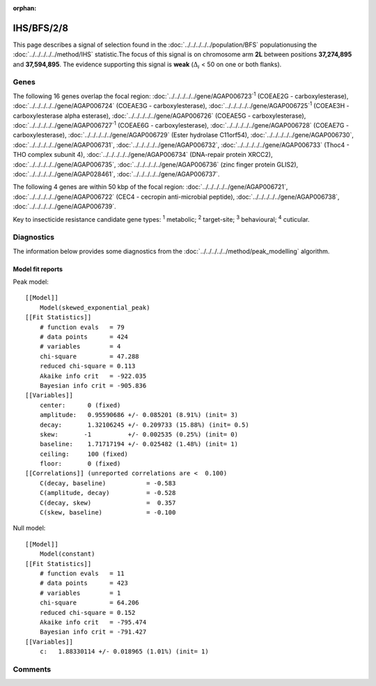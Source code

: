 :orphan:




IHS/BFS/2/8
===========

This page describes a signal of selection found in the
:doc:`../../../../../population/BFS` populationusing the :doc:`../../../../../method/IHS` statistic.The focus of this signal is on chromosome arm
**2L** between positions **37,274,895** and
**37,594,895**.
The evidence supporting this signal is
**weak** (:math:`\Delta_{i}` < 50 on one or both flanks).

.. raw:: html
    :file: peak_location.html

.. raw:: html

    <div class='bokeh-figure figure'><p class='caption'>
    <strong>Signal location</strong>. Blue markers show the values of the selection statistic.
    The dashed black line shows the fitted peak model. The shaded red area shows the focus of the
    selection signal. The shaded blue area shows the genomic region in linkage with the
    selection event. Use the mouse wheel or the controls at the top right of the plot to zoom
    in, and hover over genes to see gene names and descriptions.
    </p></div>

Genes
-----




The following 16 genes overlap the focal region: :doc:`../../../../../gene/AGAP006723`:sup:`1` (COEAE2G - carboxylesterase),  :doc:`../../../../../gene/AGAP006724` (COEAE3G - carboxylesterase),  :doc:`../../../../../gene/AGAP006725`:sup:`1` (COEAE3H - carboxylesterase alpha esterase),  :doc:`../../../../../gene/AGAP006726` (COEAE5G - carboxylesterase),  :doc:`../../../../../gene/AGAP006727`:sup:`1` (COEAE6G - carboxylesterase),  :doc:`../../../../../gene/AGAP006728` (COEAE7G - carboxylesterase),  :doc:`../../../../../gene/AGAP006729` (Ester hydrolase C11orf54),  :doc:`../../../../../gene/AGAP006730`,  :doc:`../../../../../gene/AGAP006731`,  :doc:`../../../../../gene/AGAP006732`,  :doc:`../../../../../gene/AGAP006733` (Thoc4 - THO complex subunit 4),  :doc:`../../../../../gene/AGAP006734` (DNA-repair protein XRCC2),  :doc:`../../../../../gene/AGAP006735`,  :doc:`../../../../../gene/AGAP006736` (zinc finger protein GLIS2),  :doc:`../../../../../gene/AGAP028461`,  :doc:`../../../../../gene/AGAP006737`.




The following 4 genes are within 50 kbp of the focal
region: :doc:`../../../../../gene/AGAP006721`,  :doc:`../../../../../gene/AGAP006722` (CEC4 - cecropin anti-microbial peptide),  :doc:`../../../../../gene/AGAP006738`,  :doc:`../../../../../gene/AGAP006739`.


Key to insecticide resistance candidate gene types: :sup:`1` metabolic;
:sup:`2` target-site; :sup:`3` behavioural; :sup:`4` cuticular.



Diagnostics
-----------

The information below provides some diagnostics from the
:doc:`../../../../../method/peak_modelling` algorithm.

.. raw:: html

    <div class="figure">
    <img src="../../../../../_static/data/signal/IHS/BFS/2/8/peak_finding.png"/>
    <p class="caption"><strong>Selection signal in context</strong>. @@TODO</p>
    </div>

.. raw:: html

    <div class="figure">
    <img src="../../../../../_static/data/signal/IHS/BFS/2/8/peak_targetting.png"/>
    <p class="caption"><strong>Peak targetting</strong>. @@TODO</p>
    </div>

.. raw:: html

    <div class="figure">
    <img src="../../../../../_static/data/signal/IHS/BFS/2/8/peak_fit.png"/>
    <p class="caption"><strong>Peak fitting diagnostics</strong>. @@TODO</p>
    </div>

Model fit reports
~~~~~~~~~~~~~~~~~

Peak model::

    [[Model]]
        Model(skewed_exponential_peak)
    [[Fit Statistics]]
        # function evals   = 79
        # data points      = 424
        # variables        = 4
        chi-square         = 47.288
        reduced chi-square = 0.113
        Akaike info crit   = -922.035
        Bayesian info crit = -905.836
    [[Variables]]
        center:      0 (fixed)
        amplitude:   0.95590686 +/- 0.085201 (8.91%) (init= 3)
        decay:       1.32106245 +/- 0.209733 (15.88%) (init= 0.5)
        skew:       -1          +/- 0.002535 (0.25%) (init= 0)
        baseline:    1.71717194 +/- 0.025482 (1.48%) (init= 1)
        ceiling:     100 (fixed)
        floor:       0 (fixed)
    [[Correlations]] (unreported correlations are <  0.100)
        C(decay, baseline)           = -0.583 
        C(amplitude, decay)          = -0.528 
        C(decay, skew)               =  0.357 
        C(skew, baseline)            = -0.100 


Null model::

    [[Model]]
        Model(constant)
    [[Fit Statistics]]
        # function evals   = 11
        # data points      = 423
        # variables        = 1
        chi-square         = 64.206
        reduced chi-square = 0.152
        Akaike info crit   = -795.474
        Bayesian info crit = -791.427
    [[Variables]]
        c:   1.88330114 +/- 0.018965 (1.01%) (init= 1)



Comments
--------


.. raw:: html

    <div id="disqus_thread"></div>
    <script>
    
    (function() { // DON'T EDIT BELOW THIS LINE
    var d = document, s = d.createElement('script');
    s.src = 'https://agam-selection-atlas.disqus.com/embed.js';
    s.setAttribute('data-timestamp', +new Date());
    (d.head || d.body).appendChild(s);
    })();
    </script>
    <noscript>Please enable JavaScript to view the <a href="https://disqus.com/?ref_noscript">comments.</a></noscript>


